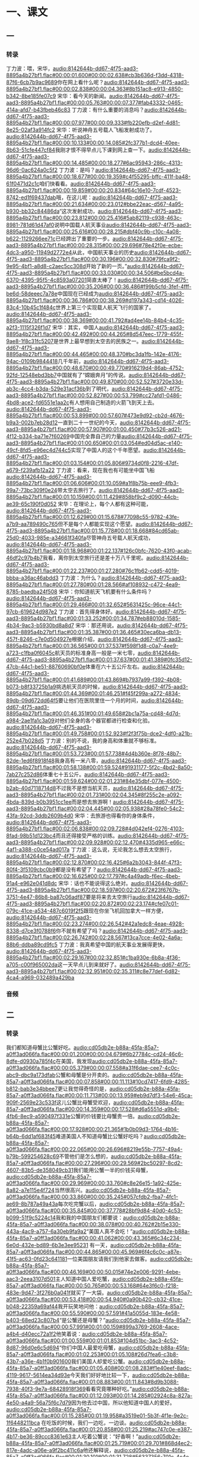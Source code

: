 * 一、课文
** 一
*** 转录
:PROPERTIES:
:EXPORT-ID: ae0d9ec5-a955-446d-9626-8515369ef35b
:END:
丁力波：喂，宋华，[[audio:8142644b-dd67-4f75-aad3-8895a4b27bf1.flac#00:00:01.600#00:00:02.638#cb3b636d-f3dd-4318-87f6-6cb7b9ac9689]]你在网上看什么呢？[[audio:8142644b-dd67-4f75-aad3-8895a4b27bf1.flac#00:00:02.838#00:00:04.363#8b151ac8-e913-4850-b342-8be185fe07c9]]
宋华：看今天的新闻。[[audio:8142644b-dd67-4f75-aad3-8895a4b27bf1.flac#00:00:05.763#00:00:07.377#fab43332-0465-414a-afd7-b43fbeb46c83]]
丁力波：有什么重要的消息吗？[[audio:8142644b-dd67-4f75-aad3-8895a4b27bf1.flac#00:00:07.977#00:00:09.333#fb220efb-d2ef-4d81-8e25-02af3a914fc2]]
宋华：听说神舟五号载人飞船发射成功了。[[audio:8142644b-dd67-4f75-aad3-8895a4b27bf1.flac#00:00:10.133#00:00:14.085#2fc377b1-dcd4-40ee-8b63-51cfe447cf84]]我刚才恨不得早点儿下课到网上查一下。[[audio:8142644b-dd67-4f75-aad3-8895a4b27bf1.flac#00:00:14.485#00:00:18.277#6ac95943-286c-4313-96d6-0ac624a0c5f2]]
丁力波：是吗？[[audio:8142644b-dd67-4f75-aad3-8895a4b27bf1.flac#00:00:18.677#00:00:19.359#c4f55295-bffc-411f-ba48-61f0471d2c1c]]咱们快看看。[[audio:8142644b-dd67-4f75-aad3-8895a4b27bf1.flac#00:00:19.859#00:00:20.834#64c16e10-7cdf-4523-8742-ed1f69437dab]]哦，在这儿呢：[[audio:8142644b-dd67-4f75-aad3-8895a4b27bf1.flac#00:00:21.634#00:00:23.012#bbe22eac-d567-4a95-b930-bb32c84486da]]“这次发射成功，[[audio:8142644b-dd67-4f75-aad3-8895a4b27bf1.flac#00:00:23.812#00:00:25.416#5ab82119-c938-463c-8981-781d61d47af0]]说明中国载人航天事业[[audio:8142644b-dd67-4f75-aad3-8895a4b27bf1.flac#00:00:25.616#00:00:28.215#dbf40c9b-c10c-4a08-b622-1129266ee71c]]已经跨出了重要的一步。[[audio:8142644b-dd67-4f75-aad3-8895a4b27bf1.flac#00:00:28.315#00:00:29.696#78e42f0e-ecbe-4dc3-a950-11949d2772e4]]从此，中国航天事业的历史[[audio:8142644b-dd67-4f75-aad3-8895a4b27bf1.flac#00:00:30.196#00:00:32.830#79fca9f2-9e95-4bf1-a8d8-c2aec5cc308d]]开始了新的一页。”[[audio:8142644b-dd67-4f75-aad3-8895a4b27bf1.flac#00:00:33.030#00:00:34.506#be5bcd4a-6370-4395-95f5-4c8593a07201]]简直太棒了！[[audio:8142644b-dd67-4f75-aad3-8895a4b27bf1.flac#00:00:35.206#00:00:36.486#f99b5cfd-3fef-4fff-be6d-58deeec7a78e]]中国现在已经成为[[audio:8142644b-dd67-4f75-aad3-8895a4b27bf1.flac#00:00:36.786#00:00:38.269#d197a343-cd14-4026-83c4-10b45c1f484c]]世界上第三个实现载人航天飞行的国家了。[[audio:8142644b-dd67-4f75-aad3-8895a4b27bf1.flac#00:00:38.369#00:00:41.792#ad4ee14b-84b4-4c35-a2f3-1115f326f1d7]]
宋华：其实，中国人[[audio:8142644b-dd67-4f75-aad3-8895a4b27bf1.flac#00:00:42.492#00:00:44.265#8d547eec-1779-455f-9ae8-1f8c31fc5207]]是世界上最早想到太空去的民族之一。[[audio:8142644b-dd67-4f75-aad3-8895a4b27bf1.flac#00:00:44.465#00:00:48.370#bc3da1fb-142e-4176-94ac-0109b9844418]]几千年前，[[audio:8142644b-dd67-4f75-aad3-8895a4b27bf1.flac#00:00:48.670#00:00:49.770#916219d4-86ab-4752-92fd-12548ebd3bb7]]中国就有了“嫦娥奔月”的传说。[[audio:8142644b-dd67-4f75-aad3-8895a4b27bf1.flac#00:00:49.870#00:00:52.527#3720e33d-ab3c-4cc4-b3da-529e31acf36b]]到了明代，[[audio:8142644b-dd67-4f75-aad3-8895a4b27bf1.flac#00:00:52.827#00:00:53.799#cc27afd1-0486-4bd8-ace2-fd6551e1aa2c]]有人想用自己制造的火箭飞到天上去。[[audio:8142644b-dd67-4f75-aad3-8895a4b27bf1.flac#00:00:53.899#00:00:57.607#473e9d92-cb2d-4676-b9a3-002b7eb28d12]]一直到二十一世纪的今天，[[audio:8142644b-dd67-4f75-aad3-8895a4b27bf1.flac#00:00:57.907#00:01:00.450#77b3c526-ad21-4f12-b334-ba71e7f60269]]中国完全靠自己的力量[[audio:8142644b-dd67-4f75-aad3-8895a4b27bf1.flac#00:01:00.650#00:01:03.054#ed04d5ac-e140-49cf-8fd5-e96ec4d744c5]]实现了中国人的这个千年愿望。[[audio:8142644b-dd67-4f75-aad3-8895a4b27bf1.flac#00:01:03.154#00:01:05.806#9734d0f8-2216-47df-a679-f239afb12a22]]
丁力波：看来，现在我也有可能坐中国飞船[[audio:8142644b-dd67-4f75-aad3-8895a4b27bf1.flac#00:01:06.606#00:01:10.059#a1f8b75b-eee9-4fb3-99a7-73bc309f0e24]]带太空去旅行了。[[audio:8142644b-dd67-4f75-aad3-8895a4b27bf1.flac#00:01:10.159#00:01:11.429#858bf9c2-d090-44cb-ae39-65c190f0d052]]
宋华：在理论上，每个人都有这种可能，[[audio:8142644b-dd67-4f75-aad3-8895a4b27bf1.flac#00:01:12.629#00:01:15.678#77098c55-9782-43fe-a7b9-aa789490c765]]但不是每个人都能实现这个愿望。[[audio:8142644b-dd67-4f75-aad3-8895a4b27bf1.flac#00:01:15.778#00:01:18.668#84cd65ab-25d0-4033-985e-a34661f340fa]]尽管神舟五号载人航天成功，[[audio:8142644b-dd67-4f75-aad3-8895a4b27bf1.flac#00:01:18.968#00:01:22.137#126c0bfc-7620-43f0-acab-46df2c97b4b7]]我看，离你到太空旅行还是差十万八千里呢。[[audio:8142644b-dd67-4f75-aad3-8895a4b27bf1.flac#00:01:22.237#00:01:27.280#76c1fb62-cdd5-4019-bbba-a36ac46abdd3]]
丁力波：为什么？[[audio:8142644b-dd67-4f75-aad3-8895a4b27bf1.flac#00:01:27.780#00:01:28.566#af108932-c472-4ea9-8785-baedba24f508]]
宋华：你知道航天飞机要有什么条件吗？[[audio:8142644b-dd67-4f75-aad3-8895a4b27bf1.flac#00:01:29.466#00:01:32.652#5631425c-96ce-44c1-97cb-619624d987e2]]
丁力波：首先得身体好。[[audio:8142644b-dd67-4f75-aad3-8895a4b27bf1.flac#00:01:33.252#00:01:34.787#eb88010d-1585-4b34-9ac3-b5930bd8a8d7]]
宋华：那还用说。[[audio:8142644b-dd67-4f75-aad3-8895a4b27bf1.flac#00:01:35.387#00:01:36.465#30eca6ba-db13-457f-8246-c7e0d504927e]]根据介绍，[[audio:8142644b-dd67-4f75-aad3-8895a4b27bf1.flac#00:01:36.565#00:01:37.537#f598f1d8-c0a7-4ee9-a723-c1fba0f6045c]]航天员的标准身高一般是一米七零，[[audio:8142644b-dd67-4f75-aad3-8895a4b27bf1.flac#00:01:37.637#00:01:41.389#0fc35d12-47cb-44c1-be51-88760690bf0e]]体重在六十五公斤左右。[[audio:8142644b-dd67-4f75-aad3-8895a4b27bf1.flac#00:01:41.689#00:01:43.869#b7937a99-f392-4b08-b073-b8f33725b1a9]]挑选航天员的时候，[[audio:8142644b-dd67-4f75-aad3-8895a4b27bf1.flac#00:01:44.369#00:01:46.251#f45f299a-a272-4834-89db-09d672dd64f5]]要让他们在医院里住一个月的时间，[[audio:8142644b-dd67-4f75-aad3-8895a4b27bf1.flac#00:01:46.351#00:01:49.658#2bc1a75a-cd48-4d7d-a984-2ae1fa1c3a09]]对他们全身的各个器官都进行检查和化验。[[audio:8142644b-dd67-4f75-aad3-8895a4b27bf1.flac#00:01:49.758#00:01:52.923#f2f3f75b-dce2-4df0-a21b-252e47b028d5]]
丁力波：别的不说，我的身高和体重就不够标准。[[audio:8142644b-dd67-4f75-aad3-8895a4b27bf1.flac#00:01:53.723#00:01:57.738#4d4b360e-8f78-48b7-82de-1ed6f8918f48]]我身高有一米八零，[[audio:8142644b-dd67-4f75-aad3-8895a4b27bf1.flac#00:01:58.138#00:01:59.524#91931177-5f2c-4bd2-8a50-7ab27c252d86]]体重七十五公斤。[[audio:8142644b-dd67-4f75-aad3-8895a4b27bf1.flac#00:01:59.624#00:02:01.231#84e35dbf-077e-4500-b2ab-40d7118714d8]]不过我不是想当航天员，[[audio:8142644b-dd67-4f75-aad3-8895a4b27bf1.flac#00:02:01.731#00:02:04.345#8f255c2e-a092-4bda-839d-b0b3951cc1ee]]而是想去旅游啊！[[audio:8142644b-dd67-4f75-aad3-8895a4b27bf1.flac#00:02:04.445#00:02:05.938#28a78fe0-54c2-43fa-92cd-3ddb2609b4d0]]
宋华：去旅游也得看你的身体条件，[[audio:8142644b-dd67-4f75-aad3-8895a4b27bf1.flac#00:02:06.838#00:02:09.728#4d042ef4-0276-4103-8fad-98b51d123bc4]]而且还得接受严格的训练。[[audio:8142644b-dd67-4f75-aad3-8895a4b27bf1.flac#00:02:09.928#00:02:12.470#4335d965-e66c-4af1-a388-c0ce54ad017a]]
丁力波：这么说，无论我怎么想去太空旅行，[[audio:8142644b-dd67-4f75-aad3-8895a4b27bf1.flac#00:02:12.870#00:02:16.425#6a2b3043-844f-47f3-80f4-3f5109cbc0b9]]都是没有希望了？[[audio:8142644b-dd67-4f75-aad3-8895a4b27bf1.flac#00:02:16.625#00:02:17.797#c4a49adb-f6ec-4beb-91a4-e962e041d8dc]]
宋华：话也不能说得这么绝对。[[audio:8142644b-dd67-4f75-aad3-8895a4b27bf1.flac#00:02:18.597#00:02:20.672#23f6767b-3751-4e47-86b8-ba87c06adf87]]要是将来去太空旅行[[audio:8142644b-dd67-4f75-aad3-8895a4b27bf1.flac#00:02:20.872#00:02:23.174#cfe07c01-079c-41ce-a534-487c6019f2f5]]跟现在你坐飞机回加拿大一样方便，[[audio:8142644b-dd67-4f75-aad3-8895a4b27bf1.flac#00:02:23.274#00:02:26.542#42a1edc8-4eae-4928-8338-d7ce3f0788f6]]你不就有希望了吗？[[audio:8142644b-dd67-4f75-aad3-8895a4b27bf1.flac#00:02:26.742#00:02:28.567#13ca7cce-4e02-4a6a-88b6-ddba89cd9fc5]]
丁力波：我真希望中国的航天事业发展得更快，[[audio:8142644b-dd67-4f75-aad3-8895a4b27bf1.flac#00:02:29.167#00:02:32.851#c1ba930e-6b8a-4f36-a705-c00f965002da]]这一天早点儿到来就好了。[[audio:8142644b-dd67-4f75-aad3-8895a4b27bf1.flac#00:02:32.951#00:02:35.311#c8e77def-6d82-4ca4-a969-032489a429ba]]
*** 音频
** 二
*** 转录
:PROPERTIES:
:EXPORT-ID: ae0d9ec5-a955-446d-9626-8515369ef35b
:END:
我们都知道母蟹比公蟹好吃。[[audio:cd05db2e-b88a-45fa-85a7-a0ff3ad066fa.flac#00:00:01.200#00:00:04.679#6b27784c-cd24-46c6-8dfe-d0930a785f4c]]在美国，我发现[[audio:cd05db2e-b88a-45fa-85a7-a0ff3ad066fa.flac#00:00:05.379#00:00:07.558#a31f6dae-cee7-4c0c-abc9-dbc9a173dfab]]公蟹和母蟹是分开卖的。[[audio:cd05db2e-b88a-45fa-85a7-a0ff3ad066fa.flac#00:00:07.858#00:00:11.113#10cd7417-6fd9-4285-b812-bab3e34bbee7]]更让我觉得奇怪的是，[[audio:cd05db2e-b88a-45fa-85a7-a0ff3ad066fa.flac#00:00:11.713#00:00:13.959#eb9d7df3-54e6-45ca-909f-2569e23c533f]]这儿公蟹比母蟹受欢迎，[[audio:cd05db2e-b88a-45fa-85a7-a0ff3ad066fa.flac#00:00:14.359#00:00:17.528#d6a5551d-a9b4-4fb6-8ec9-a590497f331e]]公蟹的价钱要比母蟹贵一倍。[[audio:cd05db2e-b88a-45fa-85a7-a0ff3ad066fa.flac#00:00:17.928#00:00:21.365#1b0b09d3-1764-4b16-b64b-6dd1af683f45]]难道美国人不知道母蟹比公蟹好吃吗？[[audio:cd05db2e-b88a-45fa-85a7-a0ff3ad066fa.flac#00:00:22.065#00:00:26.696#8219e55b-7757-49a4-b79b-599254628c69]]不管他们是怎么想的，[[audio:cd05db2e-b88a-45fa-85a7-a0ff3ad066fa.flac#00:00:27.296#00:00:29.569#2bc50297-8cd2-4607-83b5-de358049cb31]]我们能用公蟹一半的价钱买母蟹，[[audio:cd05db2e-b88a-45fa-85a7-a0ff3ad066fa.flac#00:00:29.969#00:00:33.760#c8e26e15-1a92-425e-8a82-a7e115e4f724]]当然很高兴。[[audio:cd05db2e-b88a-45fa-85a7-a0ff3ad066fa.flac#00:00:33.860#00:00:35.245#057cfdb2-fba7-4fc1-ae69-8b787a49a43a]]每次吃完蟹以后，[[audio:cd05db2e-b88a-45fa-85a7-a0ff3ad066fa.flac#00:00:35.845#00:00:37.778#28bf9d84-40d0-4c53-b099-51f9c5224c14]]我和我的中国朋友们都要说：[[audio:cd05db2e-b88a-45fa-85a7-a0ff3ad066fa.flac#00:00:38.078#00:00:40.762#2b15e330-443a-4ac9-a757-6a30eb9fa9a2]]“美国人真不会吃！”[[audio:cd05db2e-b88a-45fa-85a7-a0ff3ad066fa.flac#00:00:41.062#00:00:43.365#6c34c234-6e0d-432e-bd89-6b3e3ee95231]]
有一天，[[audio:cd05db2e-b88a-45fa-85a7-a0ff3ad066fa.flac#00:00:44.865#00:00:45.969#6f4c6c0c-a87e-41f5-ac63-0fd23c641181]]一位美国朋友请我们到他家去做客。[[audio:cd05db2e-b88a-45fa-85a7-a0ff3ad066fa.flac#00:00:46.169#00:00:50.015#74e2e006-9291-4ebe-aac3-2eea3107d501]]主人知道中国人爱吃蟹，[[audio:cd05db2e-b88a-45fa-85a7-a0ff3ad066fa.flac#00:00:50.765#00:00:53.168#64e3f6c0-f218-483e-9d47-3f276b0a041f]]就买了一大袋。[[audio:cd05db2e-b88a-45fa-85a7-a0ff3ad066fa.flac#00:00:53.418#00:00:54.940#0a90b420-cb32-41ce-b048-22359a69af44]]我开玩笑地问他：[[audio:cd05db2e-b88a-45fa-85a7-a0ff3ad066fa.flac#00:00:55.590#00:00:57.591#41a5055d-183e-4e58-b403-68ed23c807b4]]“是公蟹还是母蟹？”[[audio:cd05db2e-b88a-45fa-85a7-a0ff3ad066fa.flac#00:00:57.991#00:01:00.159#899a3769-2608-4ace-a4b4-d40ecc72a1f2]]他笑着说：[[audio:cd05db2e-b88a-45fa-85a7-a0ff3ad066fa.flac#00:01:00.559#00:01:01.853#104d51bc-3ac3-4c52-8d87-96d0e6c5d694]]“你们中国人最爱吃母蟹，[[audio:cd05db2e-b88a-45fa-85a7-a0ff3ad066fa.flac#00:01:02.253#00:01:05.108#26d7fea6-c3b8-43b7-a36e-4b1f0b901600]]我们美国人却爱吃公蟹。[[audio:cd05db2e-b88a-45fa-85a7-a0ff3ad066fa.flac#00:01:05.408#00:01:08.283#f1e40eef-8adc-4119-9617-5614ea34d93e]]今天我们好好地比较一下，[[audio:cd05db2e-b88a-45fa-85a7-a0ff3ad066fa.flac#00:01:08.883#00:01:11.843#8d9b3088-7938-40f3-9e7a-68428918f369]]看看究竟哪种好吃。”[[audio:cd05db2e-b88a-45fa-85a7-a0ff3ad066fa.flac#00:01:12.093#00:01:14.285#02924c8a-827a-4e50-a4a9-56a75f6c7d79]]因为他去过中国，所以他知道中国人的爱好。[[audio:cd05db2e-b88a-45fa-85a7-a0ff3ad066fa.flac#00:01:15.285#00:01:19.958#a3519e01-5b3f-4f1e-9e2c-1f6448211bca]]
在吃饭的时候，我们一边吃，一边谈。[[audio:cd05db2e-b88a-45fa-85a7-a0ff3ad066fa.flac#00:01:20.858#00:01:25.219#ac747c0e-e387-4b17-be36-89ccc8361e63]]主人吃着公蟹说：“好香啊！”[[audio:cd05db2e-b88a-45fa-85a7-a0ff3ad066fa.flac#00:01:25.719#00:01:29.701#868d4ec2-817e-4adc-a06e-a9f2bc411c6a]]他还解释说，[[audio:cd05db2e-b88a-45fa-85a7-a0ff3ad066fa.flac#00:01:30.101#00:01:31.728#56337356-701c-4c4e-97e7-73fe8c924098]]他喜欢公蟹肉又多又嫩，[[audio:cd05db2e-b88a-45fa-85a7-a0ff3ad066fa.flac#00:01:32.128#00:01:35.102#5eea91e9-9146-4a38-9635-fea7d7c98fba]]母蟹不但肉少，而且也不香。[[audio:cd05db2e-b88a-45fa-85a7-a0ff3ad066fa.flac#00:01:35.702#00:01:39.230#77e34226-750c-457f-9569-8714f85bdc08]]因为母蟹要生“孩子”，[[audio:cd05db2e-b88a-45fa-85a7-a0ff3ad066fa.flac#00:01:39.630#00:01:41.877#ce6138b0-cbc7-4dd6-a5aa-5eb651192698]]营养都到孩子那儿去了。[[audio:cd05db2e-b88a-45fa-85a7-a0ff3ad066fa.flac#00:01:42.077#00:01:44.687#19f5440a-43b6-43ff-a9af-ea0d0edd17c3]]我们听了，都笑了起来。[[audio:cd05db2e-b88a-45fa-85a7-a0ff3ad066fa.flac#00:01:45.387#00:01:48.150#2334547d-4da7-4e9a-a453-42096ff7f239]]
主人看了看我们，有接着说：[[audio:cd05db2e-b88a-45fa-85a7-a0ff3ad066fa.flac#00:01:49.050#00:01:52.200#ada74872-f963-4cdb-bb7e-d12f634bcb0f]]“你们觉得我们美国人不会吃，[[audio:cd05db2e-b88a-45fa-85a7-a0ff3ad066fa.flac#00:01:52.900#00:01:56.264#c2f4f622-0116-41e6-9339-42159f0bd915]]我还觉得你们中国人吃得怪呢！[[audio:cd05db2e-b88a-45fa-85a7-a0ff3ad066fa.flac#00:01:56.564#00:01:59.873#f346e65e-fcd8-4000-a8a4-15e2a92e741b]]其实这是因为习惯不同。”[[audio:cd05db2e-b88a-45fa-85a7-a0ff3ad066fa.flac#00:02:00.373#00:02:03.527#58ceb296-3e24-4f0f-99cf-3c012ef76c46]]
听了主人对吃蟹的看法，[[audio:cd05db2e-b88a-45fa-85a7-a0ff3ad066fa.flac#00:02:04.927#00:02:07.911#a1323830-1649-4d7c-b3f6-19e566cb3a34]]我觉得他说的很有道理。[[audio:cd05db2e-b88a-45fa-85a7-a0ff3ad066fa.flac#00:02:08.011#00:02:10.670#b7952b0b-e9f8-48a9-bfa3-13016c166116]]中国人生活在东半球，[[audio:cd05db2e-b88a-45fa-85a7-a0ff3ad066fa.flac#00:02:11.370#00:02:14.038#0eb890f5-28aa-477a-baec-fffc1aa44ab0]]美国人生活在西半球，[[audio:cd05db2e-b88a-45fa-85a7-a0ff3ad066fa.flac#00:02:14.438#00:02:17.315#92f855b5-ee2f-4e9d-94d4-a7dd11264256]]吃的习惯不同，[[audio:cd05db2e-b88a-45fa-85a7-a0ff3ad066fa.flac#00:02:17.615#00:02:19.663#9e8ecc44-b3b4-48d8-ba99-7bb6586c965a]]“萝卜青菜，各有所爱”，[[audio:cd05db2e-b88a-45fa-85a7-a0ff3ad066fa.flac#00:02:20.163#00:02:22.917#4de5dc13-2306-4aa3-a5b6-5a276229ba03]]这是很自然的。[[audio:cd05db2e-b88a-45fa-85a7-a0ff3ad066fa.flac#00:02:23.117#00:02:24.560#631b61a8-a021-4477-ae42-f3e95ca2e138]]地球上有这么多国家和民族，[[audio:cd05db2e-b88a-45fa-85a7-a0ff3ad066fa.flac#00:02:25.360#00:02:28.735#bb6c0259-2f98-4e23-a037-cf7b3dd2011d]]有这么多不同的文化，[[audio:cd05db2e-b88a-45fa-85a7-a0ff3ad066fa.flac#00:02:28.935#00:02:31.125#36bd5aed-56fe-46e2-a5d5-3d1529af8530]]世界本来就是多样化的。[[audio:cd05db2e-b88a-45fa-85a7-a0ff3ad066fa.flac#00:02:31.625#00:02:34.249#6e3ac659-7329-45db-8f34-24897abd5c88]]如果我们尊重这种不同，[[audio:cd05db2e-b88a-45fa-85a7-a0ff3ad066fa.flac#00:02:34.849#00:02:37.414#b9863374-c8db-49c6-b99c-ee08db701c82]]大家就能和平、友好的相处；[[audio:cd05db2e-b88a-45fa-85a7-a0ff3ad066fa.flac#00:02:37.514#00:02:40.827#1875edce-e3b6-4239-8e70-8dd3d0b1fe6c]]如果我们能很好地利用这种不同，[[audio:cd05db2e-b88a-45fa-85a7-a0ff3ad066fa.flac#00:02:41.427#00:02:44.491#d1d5f683-f9cd-466f-ae40-585dbd0cf292]]加强经济合作，[[audio:cd05db2e-b88a-45fa-85a7-a0ff3ad066fa.flac#00:02:44.691#00:02:46.530#4fa1640a-2fb7-47e8-9497-c3e9cbe1a90b]]大家都有可能生活得更好。[[audio:cd05db2e-b88a-45fa-85a7-a0ff3ad066fa.flac#00:02:46.730#00:02:49.246#589dfed7-10b9-4610-b8a4-35588f7ac279]]比如说，美国人不吃鸡爪，[[audio:cd05db2e-b88a-45fa-85a7-a0ff3ad066fa.flac#00:02:50.446#00:02:53.702#51a0f2fe-8a65-4c1e-ad68-5fec77a33e29]]可是在中国，[[audio:cd05db2e-b88a-45fa-85a7-a0ff3ad066fa.flac#00:02:54.102#00:02:55.624#9d27b70f-439b-4eb8-a72f-9fa500105358]]鸡爪的价钱比鸡肉还贵。[[audio:cd05db2e-b88a-45fa-85a7-a0ff3ad066fa.flac#00:02:55.824#00:02:58.708#cff49e31-8f17-4d9a-9326-8253c0c7399b]]中国每年都要从美国进口很多的鸡爪，[[audio:cd05db2e-b88a-45fa-85a7-a0ff3ad066fa.flac#00:02:59.508#00:03:03.382#05152f59-ef85-452c-a481-2848dec58806]]美国人赚了钱很高兴；[[audio:cd05db2e-b88a-45fa-85a7-a0ff3ad066fa.flac#00:03:03.682#00:03:06.901#3d2cf3c3-a11a-484a-ac66-db762a2b3af3]]中国人吃到便宜的鸡爪，也很高兴。[[audio:cd05db2e-b88a-45fa-85a7-a0ff3ad066fa.flac#00:03:07.301#00:03:11.387#6b1a8115-fec6-4a13-8bbf-db3c83976444]]既然是大家都高兴的事儿，[[audio:cd05db2e-b88a-45fa-85a7-a0ff3ad066fa.flac#00:03:11.987#00:03:14.746#2b0b6e8e-b0c0-4219-9c1e-0aabec43c994]]为什么不多做呢？[[audio:cd05db2e-b88a-45fa-85a7-a0ff3ad066fa.flac#00:03:14.946#00:03:17.391#bb8c55de-4a8d-47a9-b10b-200cb099ad09]]
*** 音频
